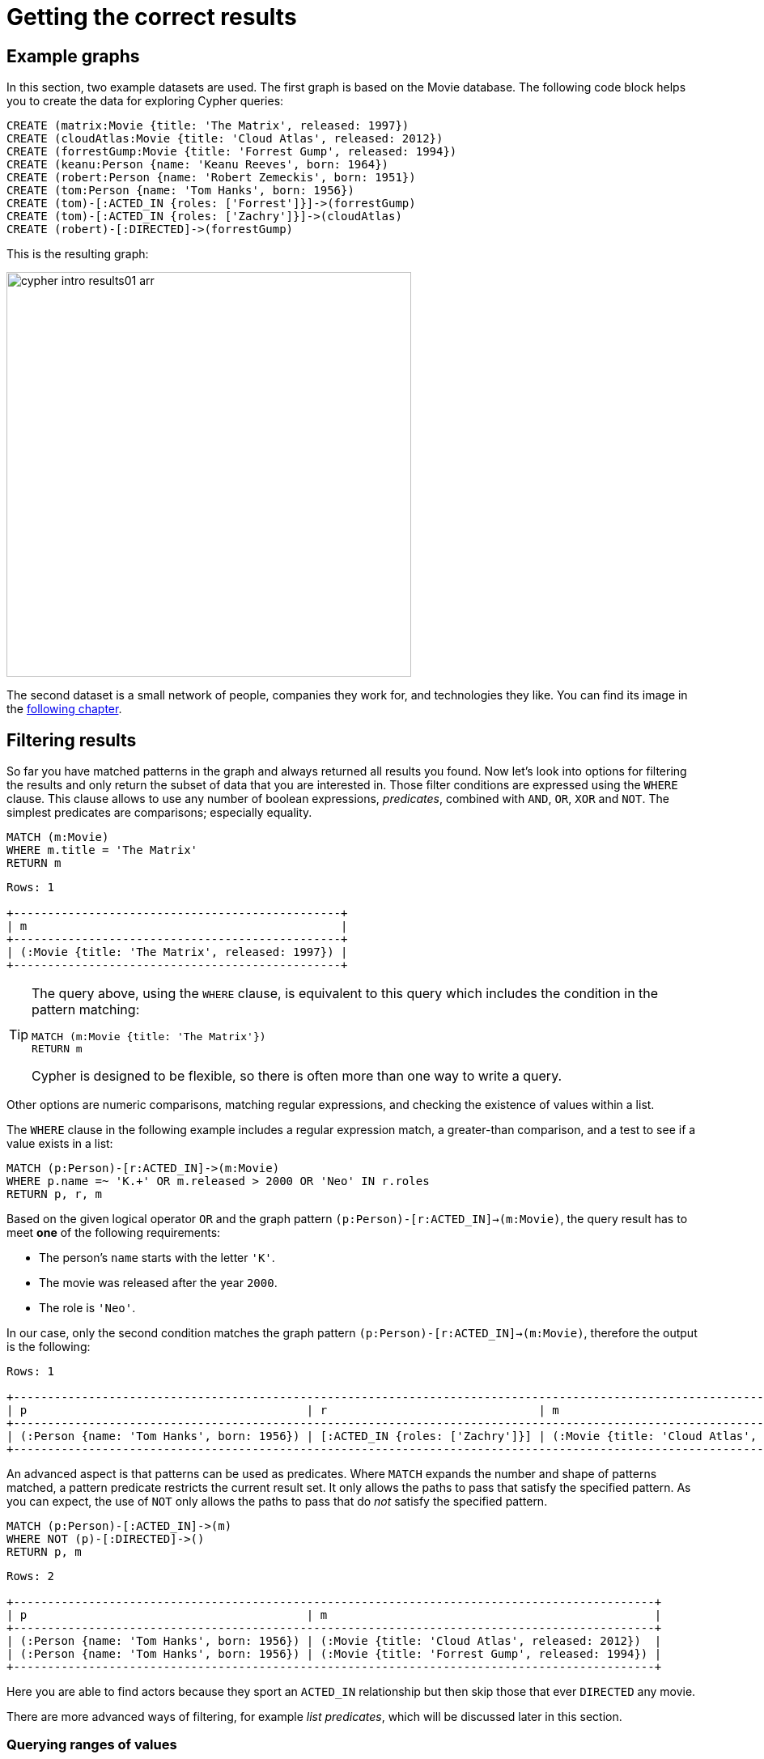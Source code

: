 [[cypher-intro-results]]
= Getting the correct results
:description: This section describes how to manipulate the output of Cypher queries in order to get the results you are looking for.
:page-ad-overline-link: https://graphacademy.neo4j.com/courses/cypher-fundamentals
:page-ad-overline: Neo4j GraphAcademy
:page-ad-title: Cypher Fundamentals
:page-ad-description: Learn Cypher in this free, hands-on course
:page-ad-link: https://graphacademy.neo4j.com/courses/cypher-fundamentals
:page-ad-underline-role: button
:page-ad-underline: Learn more

[[cypher-intro-results-example-graph]]
== Example graphs

In this section, two example datasets are used.
The first graph is based on the Movie database.
The following code block helps you to create the data for exploring Cypher queries:

[source,cypher, indent=0]
----
CREATE (matrix:Movie {title: 'The Matrix', released: 1997})
CREATE (cloudAtlas:Movie {title: 'Cloud Atlas', released: 2012})
CREATE (forrestGump:Movie {title: 'Forrest Gump', released: 1994})
CREATE (keanu:Person {name: 'Keanu Reeves', born: 1964})
CREATE (robert:Person {name: 'Robert Zemeckis', born: 1951})
CREATE (tom:Person {name: 'Tom Hanks', born: 1956})
CREATE (tom)-[:ACTED_IN {roles: ['Forrest']}]->(forrestGump)
CREATE (tom)-[:ACTED_IN {roles: ['Zachry']}]->(cloudAtlas)
CREATE (robert)-[:DIRECTED]->(forrestGump)
----

This is the resulting graph:

image::cypher-intro-results01-arr.svg[role="middle", width=500]

The second dataset is a small network of people, companies they work for, and technologies they like.
You can find its image in the xref:cypher-intro/results.adoc#filter-ranges[following chapter].


[[cypher-intro-results-filtering]]
== Filtering results

So far you have matched patterns in the graph and always returned all results you found.
Now let's look into options for filtering the results and only return the subset of data that you are interested in.
Those filter conditions are expressed using the `WHERE` clause.
This clause allows to use any number of boolean expressions, _predicates_, combined with `AND`, `OR`, `XOR` and `NOT`.
The simplest predicates are comparisons; especially equality.

[source, cypher, role="noplay"]
----
MATCH (m:Movie)
WHERE m.title = 'The Matrix'
RETURN m
----

[queryresult]
----
Rows: 1

+------------------------------------------------+
| m                                              |
+------------------------------------------------+
| (:Movie {title: 'The Matrix', released: 1997}) |
+------------------------------------------------+
----

[TIP]
====
The query above, using the `WHERE` clause, is equivalent to this query which includes the condition in the pattern matching:

[source, cypher, role="noplay"]
----
MATCH (m:Movie {title: 'The Matrix'})
RETURN m
----

Cypher is designed to be flexible, so there is often more than one way to write a query.
====

Other options are numeric comparisons, matching regular expressions, and checking the existence of values within a list.

The `WHERE` clause in the following example includes a regular expression match, a greater-than comparison, and a test to see if a value exists in a list:

[source, cypher, role="noplay"]
----
MATCH (p:Person)-[r:ACTED_IN]->(m:Movie)
WHERE p.name =~ 'K.+' OR m.released > 2000 OR 'Neo' IN r.roles
RETURN p, r, m
----

Based on the given logical operator `OR` and the graph pattern `(p:Person)-[r:ACTED_IN]->(m:Movie)`, the query result has to meet *one* of the following requirements:

* The person's `name` starts with the letter `'K'`.
* The movie was released after the year `2000`.
* The role is `'Neo'`.

In our case, only the second condition matches the graph pattern `(p:Person)-[r:ACTED_IN]->(m:Movie)`, therefore the output is the following:

[queryresult]
----
Rows: 1

+-------------------------------------------------------------------------------------------------------------------------------+
| p                                         | r                               | m                                               |
+-------------------------------------------------------------------------------------------------------------------------------+
| (:Person {name: 'Tom Hanks', born: 1956}) | [:ACTED_IN {roles: ['Zachry']}] | (:Movie {title: 'Cloud Atlas', released: 2012}) |
+-------------------------------------------------------------------------------------------------------------------------------+
----

An advanced aspect is that patterns can be used as predicates.
Where `MATCH` expands the number and shape of patterns matched, a pattern predicate restricts the current result set.
It only allows the paths to pass that satisfy the specified pattern.
As you can expect, the use of `NOT` only allows the paths to pass that do _not_ satisfy the specified pattern.

[source, cypher, role="noplay"]
----
MATCH (p:Person)-[:ACTED_IN]->(m)
WHERE NOT (p)-[:DIRECTED]->()
RETURN p, m
----

[queryresult]
----
Rows: 2

+----------------------------------------------------------------------------------------------+
| p                                         | m                                                |
+----------------------------------------------------------------------------------------------+
| (:Person {name: 'Tom Hanks', born: 1956}) | (:Movie {title: 'Cloud Atlas', released: 2012})  |
| (:Person {name: 'Tom Hanks', born: 1956}) | (:Movie {title: 'Forrest Gump', released: 1994}) |
+----------------------------------------------------------------------------------------------+
----

Here you are able to find actors because they sport an `ACTED_IN` relationship but then skip those that ever `DIRECTED` any movie.

There are more advanced ways of filtering, for example _list predicates_, which will be discussed later in this section.

[[filter-ranges]]
=== Querying ranges of values

There are frequent queries where you want to look for data within a certain range.
Date or number ranges can be used to check for events within a certain timeline, age values, or other uses.

The syntax for this criteria is very similar to SQL and other programming language logic structures for checking ranges of values.

The following dataset is used to demonstrate the Cypher queries for these cases.

[[people-technologies-companies]]
image::people-companies-technologies-rel-property.svg[role="popup-link"]

To reproduce the dataset, run the following Cypher query:

[source, cypher]
----
CREATE (diana:Person {name: "Diana"})
CREATE (melissa:Person {name: "Melissa", twitter: "@melissa"})
CREATE (dan:Person {name: "Dan", twitter: "@dan", yearsExperience: 6})
CREATE (sally:Person {name: "Sally", yearsExperience: 4})
CREATE (john:Person {name: "John", yearsExperience: 5})
CREATE (jennifer:Person {name: "Jennifer", twitter: "@jennifer", yearsExperience: 5})
CREATE (joe:Person {name: "Joe"})
CREATE (mark:Person {name: "Mark", twitter: "@mark"})
CREATE (ann:Person {name: "Ann"})
CREATE (xyz:Company {name: "XYZ"})
CREATE (x:Company {name: "Company X"})
CREATE (a:Company {name: "Company A"})
CREATE (Neo4j:Company {name: "Neo4j"})
CREATE (abc:Company {name: "ABC"})
CREATE (query:Technology {type: "Query Languages"})
CREATE (etl:Technology {type: "Data ETL"})
CREATE (integrations:Technology {type: "Integrations"})
CREATE (graphs:Technology {type: "Graphs"})
CREATE (dev:Technology {type: "Application Development"})
CREATE (java:Technology {type: "Java"})
CREATE (diana)-[:LIKES]->(query)
CREATE (melissa)-[:LIKES]->(query)
CREATE (dan)-[:LIKES]->(etl)<-[:LIKES]-(melissa)
CREATE (xyz)<-[:WORKS_FOR]-(sally)-[:LIKES]->(integrations)<-[:LIKES]-(dan)
CREATE (sally)<-[:IS_FRIENDS_WITH]-(john)-[:LIKES]->(java)
CREATE (john)<-[:IS_FRIENDS_WITH]-(jennifer)-[:LIKES]->(java)
CREATE (john)-[:WORKS_FOR]->(xyz)
CREATE (sally)<-[:IS_FRIENDS_WITH]-(jennifer)-[:IS_FRIENDS_WITH]->(melissa)
CREATE (joe)-[:LIKES]->(query)
CREATE (x)<-[:WORKS_FOR]-(diana)<-[:IS_FRIENDS_WITH]-(joe)-[:IS_FRIENDS_WITH]->(mark)-[:LIKES]->(graphs)<-[:LIKES]-(jennifer)-[:WORKS_FOR {startYear: 2017}]->(Neo4j)
CREATE (ann)<-[:IS_FRIENDS_WITH]-(jennifer)-[:IS_FRIENDS_WITH]->(mark)
CREATE (john)-[:LIKES]->(dev)<-[:LIKES]-(ann)-[:IS_FRIENDS_WITH]->(dan)-[:WORKS_FOR]->(abc)
CREATE (ann)-[:WORKS_FOR]->(abc)
CREATE (a)<-[:WORKS_FOR]-(melissa)-[:LIKES]->(graphs)<-[:LIKES]-(diana)
----

Imagine, you would like to know who possesses experience ranging from three to seven years. 
The code block below shows the Cypher query for this case.

[source, cypher]
----
MATCH (p:Person)
WHERE 3 <= p.yearsExperience <= 7
RETURN p
----

image::cypher-filter-ranges-arr.svg[width=500, role="popup-link"]


[[filter-exists]]
=== Testing if a property exists

You may only be interested if a property exists on a node or relationship.
For instance, you might want to check which customers in your system have Twitter handles, so you can show relevant content.
Or, you could check if all of your employees have a start date property to verify which entities might need to be updated.

[IMPORTANT]
====
Remember: in Neo4j, a property only exists (is stored) if it has a value.
A `null` property is not stored.
This ensures that only valuable, necessary information is retained for your nodes and relationships.
====

To write this type of existence check in *Neo4j v5*, you need to use the `IS NOT NULL` predicate to only include nodes or relationships in which a property exists.

The Cypher code is written in the block below.

[source, cypher]
----
//Query1: find all users who have a twitter property
MATCH (p:Person)
WHERE p.twitter IS NOT NULL
RETURN p.name;

//Query2: find all WORKS_FOR relationships that have a startYear property
MATCH (p:Person)-[rel:WORKS_FOR]->(c:Company)
WHERE rel.startYear IS NOT NULL
RETURN p, rel, c;
----


*Query1 results:*

[queryresult]
----
Rows: 4

+------------------------+
| p.name                 |
+------------------------+
| 'Melissa'              |
| 'Dan'                  |
| 'Jennifer'             |
| 'Mark'                 |
+---------- -------------+
----


.Query2 results:
image:cypher-filter-exists-relProp-arr.svg[role="popup-link",width=400]

[[filter-strings]]
=== Checking strings -- partial values, fuzzy searches

Some scenarios require query syntax that matches on partial values or broad categories within a string.
To do this kind of query, you need some flexibility and options for string matching and searches.
Whether you are looking for a string that starts with, ends with, or includes a certain value, Cypher offers the ability to handle it performantly and easily.

There are a few keywords in Cypher used with the `WHERE` clause to test string property values.
The `STARTS WITH` keyword allows you check the value of a property that begins with the string you specify.
With the `CONTAINS` keyword, you can check if a specified string is part of a property value.
The `ENDS_WITH` keyword checks the end of the property string for the value you specify.

An example of each is in the following Cypher block.

[source, cypher]
----
//check if a property starts with 'M'
MATCH (p:Person)
WHERE p.name STARTS WITH 'M'
RETURN p.name;

//check if a property contains 'a'
MATCH (p:Person)
WHERE p.name CONTAINS 'a'
RETURN p.name;

//check if a property ends with 'n'
MATCH (p:Person)
WHERE p.name ENDS WITH 'n'
RETURN p.name;
----

You can also use regular expressions to test the value of strings.
For example, you could look for all the `Person` nodes that share a first name or you could find all the classes with a certain department code.

Let's look at an example.

[source, cypher]
----
MATCH (p:Person)
WHERE p.name =~ 'Jo.*'
RETURN p.name
----

[queryresult]
----
Rows: 2

+--------------------------------+
| p.name                         | 
+--------------------------------+
| 'John'                         |
| 'Joe'                          |    
+--------------------------------+
----


Just like in SQL and other languages, you can check if a property value is a value in a list.
The `IN` keyword allows you to specify an array of values and validate a property's contents against each one in the list.

Here is an example:

[source, cypher]
----
MATCH (p:Person)
WHERE p.yearsExperience IN [1, 5, 6]
RETURN p.name, p.yearsExperience
----


[queryresult]
----
Rows: 3

+--------------------------------+
| p.name      | p.yearsExp       |
+--------------------------------+
| 'Jennifer'  | 5                |
| 'Dan'       | 6                |
| 'John'      | 5                |    
+--------------------------------+
----


[#filter-patterns]
=== Filtering on patterns

One thing that makes graph unique is its focus on relationships.
Just as you can filter queries based on node labels or properties, you can also filter results based on relationships or patterns.
This allows you to test if a pattern also has a certain relationship or does not, or if another pattern exists.

The following Cypher code shows how this is done.

[source, cypher]
----
//Query1: find which people are friends of someone who works for Neo4j
MATCH (p:Person)-[r:IS_FRIENDS_WITH]->(friend:Person)
WHERE exists((friend)-[:WORKS_FOR]->(:Company {name: 'Neo4j'}))
RETURN p, r, friend;

//Query2: find Jennifer's friends who do not work for a company
MATCH (p:Person)-[r:IS_FRIENDS_WITH]->(friend:Person)
WHERE p.name = 'Jennifer'
AND NOT exists((friend)-[:WORKS_FOR]->(:Company))
RETURN friend.name;
----

*Query1 results:*
image:cypher-filter-exists-ptrn-arr.svg[role="popup-link",width=600]

*Query2 results:*

[queryresult]
----
Rows: 1

+--------------------------------+
| friend.name                    | 
+--------------------------------+
| 'Mark'                         |    
+--------------------------------+
----

[#filter-optional]
==== Optional patterns

There are cases where you might want to retrieve results from patterns, even if they do not match the entire pattern or all of the criteria.
This is how an outer join in SQL functions.
In Cypher, you can use an `OPTIONAL MATCH` pattern to try to match it, but if it doesn't find results, those rows will return `null` for those values.

You can see how this would look in Cypher by querying for people whose name starts with a specific letter and who may work for a company.

[source, cypher]
----
//Find all people whose name starts with J and who may work for a company.
MATCH (p:Person)
WHERE p.name STARTS WITH 'J'
OPTIONAL MATCH (p)-[:WORKS_FOR]-(other:Company)
RETURN p.name, other.name;
----

[queryresult]
----
Rows: 3

+--------------------------------+
| p.name      | other.name       |
+--------------------------------+
| 'Jennifer'  | 'Neo4j'          |
| 'John'      | 'XYZ'            |
| 'Joe'       | null             |    
+--------------------------------+
----

Notice that Joe is returned because his name starts with the letter 'J', but his company's name is `null`.
That is because he does not have a `WORKS_FOR` relationship to a `COMPANY` node.
Since you used `OPTIONAL MATCH`, his `Person` node is still returned from the first match, but the second match is not found, so returns `null`.

[NOTE]
--
To see the difference, try running the query without the `OPTIONAL` in front of the second match.
You can see that Joe's row is no longer returned.
That is because Cypher reads the statement with an `AND` match, so the person must match the first criteria (name starts with 'J') and the second criteria (person works for a company).
--

[#filter-paths]
==== More complex patterns

You are able to handle many simple graph queries even at this point. 
But what happens when you want to extend your patterns past a single relationship?
What if you want to know who else likes graphs besides Jennifer?

We handle this functionality and many others by simply adding on to our first pattern or matching additional patterns.
Let us look at a couple of examples.

[source, cypher]
----
//Query1: find who likes graphs besides Jennifer
MATCH (j:Person {name: 'Jennifer'})-[r:LIKES]-(graph:Technology {type: 'Graphs'})-[r2:LIKES]-(p:Person)
RETURN p.name;

//Query2: find who likes graphs besides Jennifer that she is also friends with
MATCH (j:Person {name: 'Jennifer'})-[:LIKES]->(:Technology {type: 'Graphs'})<-[:LIKES]-(p:Person),
      (j)-[:IS_FRIENDS_WITH]-(p)
RETURN p.name;
----

*Query1 results:*

[queryresult]
----
Rows: 3

+-----------------------+
| p.name                |
+-----------------------+
| 'Diana'               |
| 'Mark'                |
| 'Melissa'             |    
+-----------------------+
----


*Query2 results:*

[queryresult]
----
Rows: 2

+-----------------------+
| p.name                |
+-----------------------+
| 'Mark'                |
| 'Melissa'             |    
+-----------------------+
----


Notice that on the second query a comma is used after the first `MATCH` line and another pattern is added to match on the next line.
This allows you to chain patterns together, similar to when you used the `WHERE exists(<pattern>)` syntax above.
With this structure, you can add multiple different patterns and link them together, allowing you to traverse various pieces of the graph with certain patterns.


[[cypher-intro-results-returning]]
== Returning results

So far, you have returned nodes, relationships, and paths directly via their variables.
However, the `RETURN` clause can return any number of expressions.
But what are expressions in Cypher?

The simplest expressions are literal values.
Examples of literal values are: numbers, strings, arrays (for example: `[1,2,3]`), and maps (for example: `+{name: 'Tom Hanks', born:1964, movies: ['Forrest Gump', ...], count: 13}+`).
Individual properties of any node, relationship or map can be accessed using the _dot syntax_, for example: `n.name`.
Individual elements or slices of arrays can be retrieved with subscripts, for example: `names[0]` and `movies[1..-1]`.
Each function evaluation, for example: `length(array)`, `toInteger('12')`, `substring('2014-07-01', 0, 4)` and `coalesce(p.nickname, 'n/a')`, is also an expression.

Predicates used in `WHERE` clauses count as _boolean expressions_.

Simple expressions can be composed and concatenated to form more complex expressions.

By default the expression itself is used as a label for the column, in many cases you want to alias that with a more understandable name using `expression AS alias`.
The alias can be used subsequently to refer to that column.

[source, cypher, role="noplay"]
----
MATCH (p:Person)
RETURN
  p,
  p.name AS name,
  toUpper(p.name),
  coalesce(p.nickname, 'n/a') AS nickname,
  {name: p.name, label: head(labels(p))} AS person
----

[queryresult]
----
Rows: 3

+-------------------------------------------------------------------------------------------------------------------------------------------------+
| p                                               | name              | toUpper(p.name)   | nickname | person                                     |
+-------------------------------------------------------------------------------------------------------------------------------------------------+
| (:Person {name: 'Keanu Reeves', born: 1964})    | 'Keanu Reeves'    | 'KEANU REEVES'    | 'n/a'    | {name: 'Keanu Reeves', label: 'Person'}    |
| (:Person {name: 'Robert Zemeckis', born: 1951}) | 'Robert Zemeckis' | 'ROBERT ZEMECKIS' | 'n/a'    | {name: 'Robert Zemeckis', label: 'Person'} |
| (:Person {name: 'Tom Hanks', born: 1956})       | 'Tom Hanks'       | 'TOM HANKS'       | 'n/a'    | {name: 'Tom Hanks', label: 'Person'}       |
+-------------------------------------------------------------------------------------------------------------------------------------------------+
----

If you wish to display only unique results you can use the `DISTINCT` keyword after `RETURN`:

[source, cypher, role="noplay"]
----
MATCH (n)
RETURN DISTINCT labels(n) AS Labels
----

[queryresult]
----
Rows: 2

+------------+
| Labels     |
+------------+
| ['Movie']  |
| ['Person'] |
+------------+
----

[[cypher-intro-results-distinct]]
=== Returning unique results

You can return unique results using `DISTINCT` keyword in Cypher. Some of your queries may return duplicate results due to multiple paths to the node or a node that meets multiple criteria.
This redundancy can clutter results and make sifting through a long list difficult to find what you need.

To trim out duplicate entities, you can use the `DISTINCT` keyword.

[source, cypher]
----
//Query: find people who have a twitter and like graphs or query languages
MATCH (user:Person)
WHERE user.twitter IS NOT null
WITH user
MATCH (user)-[:LIKES]-(t:Technology)
WHERE t.type IN ['Graphs','Query Languages']
RETURN DISTINCT user.name
----

*Query results:*
[queryresult]
----
Rows: 3

+-----------------------+
| user.name             |
+-----------------------+
| 'Jennifer'            |
| 'Melissa'             |
| 'Mark'                |    
+-----------------------+
----


For the preceding query, the use case is that you are launching a new Twitter account for tips and tricks on Cypher, and you want to notify users who have a Twitter account and who like graphs or query languages.
The first two lines of the query look for `Person` nodes that have a Twitter handle.
Then, you use `WITH` to pass those users over to the next `MATCH`, where you find out if the person likes graphs or query languages.
Notice that running this statement without the `DISTINCT` keyword results in 'Melissa' shown twice.
This is because she likes graphs and she also likes query languages.
When `DISTINCT` is used, you only retrieve unique users.

[[cypher-intro-results-limit]]
=== Limiting number of results

There are times when you want a sampling set, or you only want to pull so many results to update or process at a time.
The `LIMIT` keyword takes the output of the query and limits the volume returned based on the number you specify.

For instance, you can find each person's number of friends in our graph.
If the graph were thousands or millions of nodes and relationships, the number of results returned would be massive.
What if you only cared about the top three people who had the most friends?
Let's write a query for that!

[source, cypher]
----
//Query: find the top 3 people who have the most friends
MATCH (p:Person)-[r:IS_FRIENDS_WITH]-(other:Person)
RETURN p.name, count(other.name) AS numberOfFriends
ORDER BY numberOfFriends DESC
LIMIT 3
----

[queryresult]
----
Rows: 3

+--------------------------------+
| p.name      | numberOfFriends  |
+--------------------------------+
| 'Jennifer'  | 5                |
| 'Mark'      | 2                |
| 'Ann'       | 2                |    
+--------------------------------+
----


The query pulls persons and the friends they are connected to and returns the person name and count of their friends.
You could run just that much of the query and return a messy list of names and friend counts, but you probably want to order the list based on the number of friends each person has starting with the biggest number at the top (`DESC`).
You could also run that much of the query to see the friends and counts all in order, but in the example above the top three people with the most friends have been pulled from the graph.
The `LIMIT` pulls the top results from the ordered list.

[TIP]
====
Try mixing up the query by removing the `ORDER BY` and `LIMIT` lines and then add each one separately.
Notice that only removing the `ORDER BY` line pulls the starting three values from the list, getting a random sampling of the return results.
====

[[cypher-intro-results-aggregating]]
== Aggregating information

In many cases, we wish to aggregate or group the data encountered while traversing patterns in our graph.
In Cypher, aggregation happens in the `RETURN` clause while computing the final results.
Many common aggregation functions are supported, for example `count`, `sum`, `avg`, `min`, and `max`, but there are several more.

Counting the number of people in the Movie database could be achieved by this:

[source, cypher, role="noplay"]
----
MATCH (:Person)
RETURN count(*) AS people
----

[queryresult]
----
Rows: 1

+--------+
| people |
+--------+
| 3      |
+--------+
----

If you want to skip `null` values, use the function `count(variable)`. 

For aggregating only unique values use the `DISTINCT` operator, for example: `count(DISTINCT role)`.

Aggregation works implicitly in Cypher.
You specify which result columns you wish to aggregate.
Cypher uses all non-aggregated columns as grouping keys.

Aggregation affects which data is still visible in ordering or later query parts.

The following statement finds out how often an actor and director have worked together:

[source, cypher, role="noplay"]
----
MATCH (actor:Person)-[:ACTED_IN]->(movie:Movie)<-[:DIRECTED]-(director:Person)
RETURN actor, director, count(*) AS collaborations
----

[queryresult]
----
Rows: 1

+--------------------------------------------------------------------------------------------------------------+
| actor                                     | director                                        | collaborations |
+--------------------------------------------------------------------------------------------------------------+
| (:Person {name: 'Tom Hanks', born: 1956}) | (:Person {name: 'Robert Zemeckis', born: 1951}) | 1              |
+--------------------------------------------------------------------------------------------------------------+
----


There are three different ways to use the `count()` function:

. `count(*)`: counts results and returns the number of matching rows.
. `count(n)`: counts the number of occurrences of `n` (excludes `null` values).
You can specify nodes, relationships, or properties within the parentheses for Cypher to count.
. `count(DISTINCT variable)`: the `DISTINCT` operator removes duplicates from the results.

In the dataset <<people-technologies-companies, _People, technologies, and companies_>>, some of the `Person` nodes have a Twitter handle, but others do not.
If you run the first example query below, you will see that the `twitter` property has a value for four people and is `null` for the other five people.
The second and third queries show how to use the different `count` options.

[source, cypher]
----
//Query1: see the list of Twitter handle values for Person nodes
MATCH (p:Person)
RETURN p.twitter;
----

*Query1 results:*

[queryresult]
----
Rows: 9

+--------------+
| p.twitter    |
+--------------+
| '@jennifer'  |
| '@melissa'   |
| null         |
| '@mark'      |
| '@dan'       |
| null         |
| null         |
| null         |
| null         |
+--------------+
----


[source, cypher]
----
//Query2: count of the non-null `twitter` property of the Person nodes
MATCH (p:Person)
RETURN count(p.twitter);
----

*Query2 results:*

[queryresult]
----
Rows: 1

+-------------------+
| count(p.twitter)  | 
+-------------------+
| 4                 |
+-------------------+
----


[source, cypher]
----
//Query3: count on the Person nodes
MATCH (p:Person)
RETURN count(*);
----

*Query3 results:*

[queryresult]
----
Rows: 1

+-------------------+
| count(*)          | 
+-------------------+
| 9                 |
+-------------------+
----


// [#aggregate-collect]
// === Aggregating values

// The `collect()` function in Cypher gives you the capability to aggregate values into a list.
// You can use this to group a set of values based on a particular starting node, relationship, property.

// For instance, if we listed each person in our example data with each of their friends (see the Cypher below), you would see duplicate names in the left column because each `Person` might have multiple friends, and you need a result for each relationship from the starting person.
// To aggregate all of a person's friends by the starting person, you can use `collect()`.
// This will group the friend values by the non-aggregate field (in our case, `p.name`).

// [source, cypher]
// ----
// MATCH (p:Person)-[:IS_FRIENDS_WITH]->(friend:Person)
// RETURN p.name, collect(friend.name) AS friend
// ----

// image::{neo4j-img-base-uri}cypher_agg_collect.jpg[role="popup-link"]

[[cypher-intro-results-collecting-aggregation]]
== Collecting aggregation

A very helpful aggregation function is `collect(expression)`, which returns a single aggregated list of the values returned by an expression.
This is very useful in many situations, since no information of details is lost while aggregating.

`collect()` is well-suited for retrieving typical parent-child structures, where one core entity (_parent_, _root_, or _head_) is returned per row with all its dependent information in associated lists created with `collect()`.
This means that there is no need to repeat the parent information for each child row, or running `n+1` statements to retrieve the parent and its children individually.

The following statement could be used to retrieve the cast of each movie in our database:

[source, cypher, role="noplay"]
----
MATCH (m:Movie)<-[:ACTED_IN]-(a:Person)
RETURN m.title AS movie, collect(a.name) AS cast, count(*) AS actors
----

[queryresult]
----
Rows: 2

+-----------------------------------------+
| movie          | cast          | actors |
+-----------------------------------------+
| 'Forrest Gump' | ['Tom Hanks'] | 1      |
| 'Cloud Atlas'  | ['Tom Hanks'] | 1      |
+-----------------------------------------+
----

The lists created by `collect()` can either be used from the client consuming the Cypher results or directly within a statement with any of the list functions or predicates.


[[cypher-intro-results-unwind]]
== Looping through list values

If you have a list that you want to inspect or separate the values, Cypher offers the `UNWIND` clause.
This does the opposite of `collect()` and separates a list into individual values on separate rows.

`UNWIND` is frequently used for looping through JSON and XML objects when importing data, as well as everyday arrays and other types of lists.
Let us look at a couple of examples where we assume that the technologies someone likes also mean they have some experience with each one.
If you are interested in hiring people who are familiar with `Graphs` or `Query Languages`, you can write the following query to find people to interview.

[source, cypher]
----
//Query1: for a list of techRequirements, look for people who have each skill
WITH ['Graphs','Query Languages'] AS techRequirements
UNWIND techRequirements AS technology
MATCH (p:Person)-[r:LIKES]-(t:Technology {type: technology})
RETURN t.type, collect(p.name) AS potentialCandidates;
----

*Query1 results:*

[queryresult]
----
Rows: 2

+-------------------+------------------------------------------+
| t.type            | potentialCandidates                      | 
+-------------------+------------------------------------------+
| 'Graphs'          | ['Diana', 'Mark', 'Melissa', 'Jennifer'] |
| 'Query Languages' | ['Diana', 'Melissa', 'Joe']              |
+-------------------+------------------------------------------+
----


[source, cypher]
----
//Query2: for numbers in a list, find candidates who have that many years of experience
WITH [4, 5, 6, 7] AS experienceRange
UNWIND experienceRange AS number
MATCH (p:Person)
WHERE p.yearsExp = number
RETURN p.name, p.yearsExp;
----

*Query2 results:*

[queryresult]
----
Rows: 4

+--------------+-----------------+
| p.name       | p.yearsExp      | 
+--------------+-----------------+
| 'Sally'      | 4               |
| 'Jennifer'   | 5               |
| 'John'       | 5               |
| 'Dan'        | 6               |
+--------------+-----------------+
----


[[cypher-intro-results-ordering-and-pagination]]
== Ordering and pagination

It is common to sort and paginate after aggregating using `count(x)`.

Ordering is done using the `ORDER BY expression [ASC|DESC]` clause.
The expression can be any expression, as long as it is computable from the returned information.

For instance, if you return `person.name` you can still `ORDER BY person.age` since both are accessible from the `person` reference.
You cannot order by things that are not returned.
This is especially important with aggregation and `DISTINCT` return values, since both remove the visibility of data that is aggregated.

Pagination is done using the `+SKIP {offset}+` and `+LIMIT {count}+` clauses.

A common pattern is to aggregate for a count (_score_ or _frequency_), order by it, and only return the top-n entries.

For instance, to find the most prolific actors you could do:

[source, cypher, role="noplay"]
----
MATCH (a:Person)-[:ACTED_IN]->(m:Movie)
RETURN a, count(*) AS appearances
ORDER BY appearances DESC LIMIT 10
----

[queryresult]
----
Rows: 1

+---------------------------------------------------------+
| a                                         | appearances |
+---------------------------------------------------------+
| (:Person {name: 'Tom Hanks', born: 1956}) | 2           |
+---------------------------------------------------------+
----

[[cypher-intro-results-ordering]]
=== Ordering results

Our list of potential hiring candidates from the preceding examples might be more useful if you could order the candidates by most or least experience.
Or perhaps you want to rank all of our people by age.

The `ORDER BY` keyword sorts the results based on the value you specify in ascending or descending order (ascending is default).
Let's use the same queries from our xref:cypher-intro/results.adoc#cypher-intro-results-unwind[examples with `UNWIND`] and see how you can order the candidates.

[source, cypher]
----
//Query1: for a list of techRequirements, look for people who have each skill
WITH ['Graphs','Query Languages'] AS techRequirements
UNWIND techRequirements AS technology
MATCH (p:Person)-[r:LIKES]-(t:Technology {type: technology})
WITH t.type AS technology, p.name AS personName
ORDER BY technology, personName
RETURN technology, collect(personName) AS potentialCandidates;
----

*Query1 results:*

[queryresult]
----
Rows: 2

+-------------------+------------------------------------------+
| technology        | potentialCandidates                      | 
+-------------------+------------------------------------------+
| 'Graphs'          | ['Diana', 'Jennifer', 'Mark', 'Melissa'] |
| 'Query Languages' | ['Diana', Joe]                           |
+-------------------+------------------------------------------+
----


[source, cypher]
----
//Query2: for numbers in a list, find candidates who have that many years of experience
WITH [4, 5, 6, 7] AS experienceRange
UNWIND experienceRange AS number
MATCH (p:Person)
WHERE p.yearsExp = number
RETURN p.name, p.yearsExp ORDER BY p.yearsExp DESC;
----

*Query2 results:*

[queryresult]
----
Rows: 4

+--------------+-----------------+
| p.name       | p.yearsExp      | 
+--------------+-----------------+
| 'Dan'        | 6               |
| 'Jennifer'   | 5               |
| 'John'       | 5               |
| 'Sally'      | 4               |
+--------------+-----------------+
----


Notice that the first query has to order by `Person` name before collecting the values into a list.
If you do not sort first (put the `ORDER BY` after the `RETURN` clause), you will sort based on the size of the list and not by the first letter of the values in the list.
The results are also sorted into two values: technology, then a person.
This allows you to sort the technology so that all the persons that like a technology are listed together.

You can try out the difference in sorting by both values or one value by running the following queries:

[source,cypher]
----
//only sorted by person's name in alphabetical order
WITH ['Graphs','Query Languages'] AS techRequirements
UNWIND techRequirements AS technology
MATCH (p:Person)-[r:LIKES]-(t:Technology {type: technology})
WITH t.type AS technology, p.name AS personName
ORDER BY personName
RETURN technology, personName;
----

[source,cypher]
----
//only sorted by technology (person names are out of order)
WITH ['Graphs','Query Languages'] AS techRequirements
UNWIND techRequirements AS technology
MATCH (p:Person)-[r:LIKES]-(t:Technology {type: technology})
WITH t.type AS technology, p.name AS personName
ORDER BY technology
RETURN technology, personName;
----

[source,cypher]
----
//sorted by technology, then by person's name
WITH ['Graphs','Query Languages'] AS techRequirements
UNWIND techRequirements AS technology
MATCH (p:Person)-[r:LIKES]-(t:Technology {type: technology})
WITH t.type AS technology, p.name AS personName
ORDER BY technology, personName
RETURN technology, personName;
----

[[aggregate-size]]
== Counting values in a list

If you have a list of values, you can also find the number of items in that list or calculate the size of an expression using the `size()` function.
The example below return the number of items found.

[source, cypher]
----
//Query1: find number of items in collected list
MATCH (p:Person)-[:IS_FRIENDS_WITH]->(friend:Person)
RETURN p.name, size(collect(friend.name)) AS numberOfFriends;
----

*Query1 results:*

[queryresult]
----
Rows: 4

+--------------+-----------------+
| p.name       | numberOfFriends | 
+--------------+-----------------+
| 'John'       | 1               |
| 'Jennifer'   | 5               |
| 'Ann'        | 1               |
| 'Joe'        | 2               |
+--------------+-----------------+
----


In Neo4j v5, if you need to find a number of relationship patterns, use the `COUNT {}` expression.
Take a look at the following example of the Cypher query.

[source, cypher]
----
//Query2: find number of friends who have other friends
MATCH (p:Person)-[:IS_FRIENDS_WITH]->(friend:Person)
WHERE count{(friend)-[:IS_FRIENDS_WITH]-(:Person)} > 1
RETURN p.name, collect(friend.name) AS friends, count{(friend)-[:IS_FRIENDS_WITH]-(:Person)} AS numberOfFoFs;
----

*Query2 results:*

[queryresult]
----
Rows: 3

+--------------+----------------------------------+---------------+
| p.name       | friends                          | numberOfFofs  |
+--------------+----------------------------------+---------------+
| 'Joe'        | ['Mark']                         | 2             |
| 'Jennifer'   | ['Mark', 'John', 'Sally', 'Ann'] | 2             |
| 'John'       | ['Sally']                        | 2             |
+--------------+----------------------------------+---------------+
----


[[cypher-resources]]
== Resources

* link:https://neo4j.com/docs/cypher-manual/current/clauses/[Neo4j Cypher Manual: WITH, UNWIND, & More^]
* link:https://neo4j.com/docs/cypher-manual/current/functions/aggregating/[Neo4j Cypher Manual: Aggregation^]
* link:https://neo4j.com/docs/cypher-manual/current/functions/scalar/#functions-size[Neo4j Cypher Manual: size()^]

